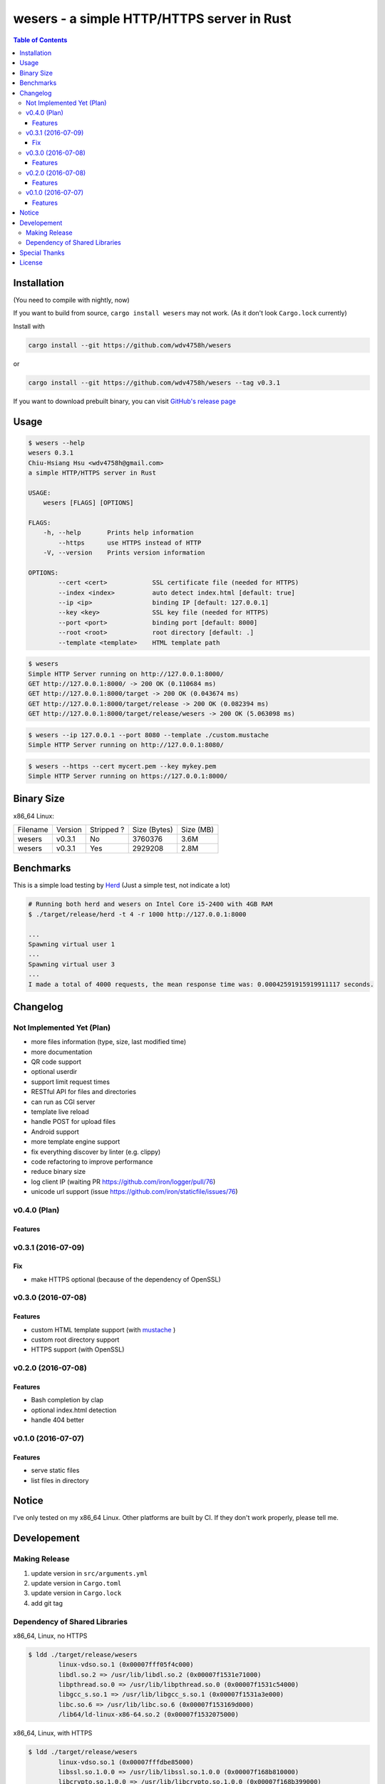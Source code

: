 ===========================================
wesers - a simple HTTP/HTTPS server in Rust
===========================================

.. contents:: Table of Contents


Installation
========================================

(You need to compile with nightly, now)

If you want to build from source, ``cargo install wesers`` may not work.
(As it don't look ``Cargo.lock`` currently)


Install with

.. code-block:: sh

    cargo install --git https://github.com/wdv4758h/wesers

or

.. code-block:: sh

    cargo install --git https://github.com/wdv4758h/wesers --tag v0.3.1


If you want to download prebuilt binary,
you can visit `GitHub's release page <https://github.com/wdv4758h/wesers/releases>`_


Usage
========================================

.. code-block:: sh

    $ wesers --help
    wesers 0.3.1
    Chiu-Hsiang Hsu <wdv4758h@gmail.com>
    a simple HTTP/HTTPS server in Rust

    USAGE:
        wesers [FLAGS] [OPTIONS]

    FLAGS:
        -h, --help       Prints help information
            --https      use HTTPS instead of HTTP
        -V, --version    Prints version information

    OPTIONS:
            --cert <cert>            SSL certificate file (needed for HTTPS)
            --index <index>          auto detect index.html [default: true]
            --ip <ip>                binding IP [default: 127.0.0.1]
            --key <key>              SSL key file (needed for HTTPS)
            --port <port>            binding port [default: 8000]
            --root <root>            root directory [default: .]
            --template <template>    HTML template path


.. code-block:: sh

    $ wesers
    Simple HTTP Server running on http://127.0.0.1:8000/
    GET http://127.0.0.1:8000/ -> 200 OK (0.110684 ms)
    GET http://127.0.0.1:8000/target -> 200 OK (0.043674 ms)
    GET http://127.0.0.1:8000/target/release -> 200 OK (0.082394 ms)
    GET http://127.0.0.1:8000/target/release/wesers -> 200 OK (5.063098 ms)


.. code-block:: sh

    $ wesers --ip 127.0.0.1 --port 8080 --template ./custom.mustache
    Simple HTTP Server running on http://127.0.0.1:8080/


.. code-block:: sh

    $ wesers --https --cert mycert.pem --key mykey.pem
    Simple HTTP Server running on https://127.0.0.1:8000/


Binary Size
========================================

x86_64 Linux:

+----------+---------+------------+--------------+-----------+
| Filename | Version | Stripped ? | Size (Bytes) | Size (MB) |
+----------+---------+------------+--------------+-----------+
| wesers   | v0.3.1  | No         | 3760376      | 3.6M      |
+----------+---------+------------+--------------+-----------+
| wesers   | v0.3.1  | Yes        | 2929208      | 2.8M      |
+----------+---------+------------+--------------+-----------+



Benchmarks
========================================

This is a simple load testing by `Herd <https://github.com/imjacobclark/Herd>`_
(Just a simple test, not indicate a lot)

.. code-block:: sh

    # Running both herd and wesers on Intel Core i5-2400 with 4GB RAM
    $ ./target/release/herd -t 4 -r 1000 http://127.0.0.1:8000

    ...
    Spawning virtual user 1
    ...
    Spawning virtual user 3
    ...
    I made a total of 4000 requests, the mean response time was: 0.00042591915919911117 seconds.



Changelog
========================================

Not Implemented Yet (Plan)
------------------------------

* more files information (type, size, last modified time)
* more documentation
* QR code support
* optional userdir
* support limit request times
* RESTful API for files and directories
* can run as CGI server
* template live reload
* handle POST for upload files
* Android support
* more template engine support
* fix everything discover by linter (e.g. clippy)
* code refactoring to improve performance
* reduce binary size
* log client IP (waiting PR https://github.com/iron/logger/pull/76)
* unicode url support (issue https://github.com/iron/staticfile/issues/76)


v0.4.0 (Plan)
------------------------------

Features
++++++++++++++++++++


v0.3.1 (2016-07-09)
------------------------------

Fix
++++++++++++++++++++

* make HTTPS optional (because of the dependency of OpenSSL)


v0.3.0 (2016-07-08)
------------------------------

Features
++++++++++++++++++++

* custom HTML template support (with `mustache <https://mustache.github.io/>`_ )
* custom root directory support
* HTTPS support (with OpenSSL)


v0.2.0 (2016-07-08)
------------------------------

Features
++++++++++++++++++++

* Bash completion by clap
* optional index.html detection
* handle 404 better


v0.1.0 (2016-07-07)
------------------------------

Features
++++++++++++++++++++

* serve static files
* list files in directory



Notice
========================================

I've only tested on my x86_64 Linux.
Other platforms are built by CI.
If they don't work properly, please tell me.



Developement
========================================

Making Release
------------------------------

1. update version in ``src/arguments.yml``
2. update version in ``Cargo.toml``
3. update version in ``Cargo.lock``
4. add git tag


Dependency of Shared Libraries
------------------------------

x86_64, Linux, no HTTPS

.. code-block:: sh

    $ ldd ./target/release/wesers
            linux-vdso.so.1 (0x00007fff05f4c000)
            libdl.so.2 => /usr/lib/libdl.so.2 (0x00007f1531e71000)
            libpthread.so.0 => /usr/lib/libpthread.so.0 (0x00007f1531c54000)
            libgcc_s.so.1 => /usr/lib/libgcc_s.so.1 (0x00007f1531a3e000)
            libc.so.6 => /usr/lib/libc.so.6 (0x00007f153169d000)
            /lib64/ld-linux-x86-64.so.2 (0x00007f1532075000)


x86_64, Linux, with HTTPS

.. code-block:: sh

    $ ldd ./target/release/wesers
            linux-vdso.so.1 (0x00007fffdbe85000)
            libssl.so.1.0.0 => /usr/lib/libssl.so.1.0.0 (0x00007f168b810000)
            libcrypto.so.1.0.0 => /usr/lib/libcrypto.so.1.0.0 (0x00007f168b399000)
            libdl.so.2 => /usr/lib/libdl.so.2 (0x00007f168b195000)
            libpthread.so.0 => /usr/lib/libpthread.so.0 (0x00007f168af78000)
            libgcc_s.so.1 => /usr/lib/libgcc_s.so.1 (0x00007f168ad62000)
            libc.so.6 => /usr/lib/libc.so.6 (0x00007f168a9c1000)
            /lib64/ld-linux-x86-64.so.2 (0x00007f168ba81000)


x86_64, Linux, musl, no HTTPS

.. code-block:: sh

    $ ldd ./target/x86_64-unknown-linux-musl/release/wesers
            not a dynamic executable


x86_64, Linux, musl, with HTTPS

.. code-block:: sh

    $ ldd ./target/x86_64-unknown-linux-musl/release/wesers
            linux-vdso.so.1 (0x00007ffc55496000)
            libssl.so.1.0.0 => /usr/lib/libssl.so.1.0.0 (0x00007f69cb9c8000)
            libcrypto.so.1.0.0 => /usr/lib/libcrypto.so.1.0.0 (0x00007f69cb551000)
            libc.so.6 => /usr/lib/libc.so.6 (0x00007f69cb1b0000)
            libdl.so.2 => /usr/lib/libdl.so.2 (0x00007f69cafac000)
            /lib/ld64.so.1 (0x00007f69cbc39000)



Special Thanks
========================================

* `rust-everywhere <https://github.com/japaric/rust-everywhere/>`_ for CI integration
* `clap-rs <https://github.com/kbknapp/clap-rs>`_ for arguments parsing
* `iron <https://github.com/iron/iron>`_ for Rust web framework
* `mustache <https://github.com/nickel-org/rust-mustache>`_ for HTML template
* `Rust Team <https://www.rust-lang.org/team.html>`_
* and every project I've used



License
========================================

wesers is licensed under the AGPL License - see the ``LICENSE`` file for details

